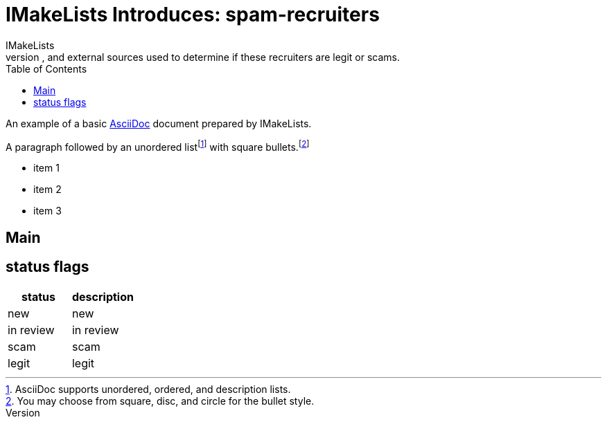= IMakeLists Introduces: spam-recruiters
IMakeLists
:description:This will document my data collection and screening procedures for spam recruiters. It will describe phone calls, emails, and external sources used to determine if these recruiters are legit or scams.
:reproducible:
:listing-caption: Listing
:source-highlighter: rouge
:toc:
// Uncomment next line to add a title page (or set doctype to book)
//:title-page:
// Uncomment next line to set page size (default is A4)
//:pdf-page-size: Letter

An example of a basic https://asciidoc.org[AsciiDoc] document prepared by {author}.

A paragraph followed by an unordered list{empty}footnote:[AsciiDoc supports unordered, ordered, and description lists.] with square bullets.footnote:[You may choose from square, disc, and circle for the bullet style.]

[square]
* item 1
* item 2
* item 3

== Main
== status flags

[cols="status, description"]
|===
|status | description 

|new
|new

|in review
|in review

|scam
|scam

|legit
|legit

|===

////

Here's how you say "`Hello, World!`" in Prawn:

.Create a basic PDF document using Prawn
[source,ruby]
----
require 'prawn'

Prawn::Document.generate 'example.pdf' do
  text 'Hello, World!'
end
----

== Conclusion

That's all, folks!

 ////